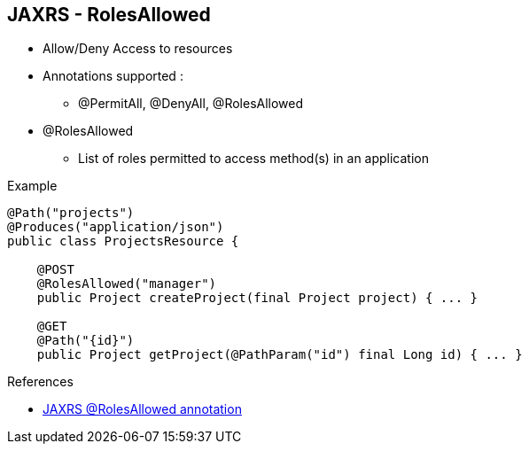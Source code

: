 :noaudio:

[#rolesallowed]
== JAXRS - RolesAllowed

- Allow/Deny Access to resources
- Annotations supported :
* @PermitAll, @DenyAll, @RolesAllowed
- @RolesAllowed
* List of roles permitted to access method(s) in an application

.Example
[source]
----
@Path("projects")
@Produces("application/json")
public class ProjectsResource {

    @POST
    @RolesAllowed("manager")
    public Project createProject(final Project project) { ... }

    @GET
    @Path("{id}")
    public Project getProject(@PathParam("id") final Long id) { ... }
----

.References
- http://docs.oracle.com/javaee/6/api/javax/annotation/security/RolesAllowed.html[JAXRS @RolesAllowed annotation]

ifdef::showscript[]
[.notes]
****

== JAXRS - RolesAllowed

****
endif::showscript[]